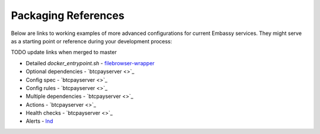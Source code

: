.. _packaging-references:

====================
Packaging References
====================

Below are links to working examples of more advanced configurations for current Embassy services. They might serve as a starting point or reference during your development process: 

TODO update links when merged to master

- Detailed `docker_entrypoint.sh` - `filebrowser-wrapper <https://github.com/Start9Labs/filebrowser-wrapper/blob/master/docker_entrypoint.sh>`_
- Optional dependencies - `btcpayserver <>`_
- Config spec - `btcpayserver <>`_
- Config rules - `btcpayserver <>`_
- Multiple dependencies - `btcpayserver <>`_
- Actions - `btcpayserver <>`_
- Health checks - `btcpayserver <>`_
- Alerts - `lnd <https://github.com/Start9Labs/lnd-wrapper/blob/87daf4e5ed7231e22aaa28be533e794f67f98289/manifest.yaml#L30>`_
